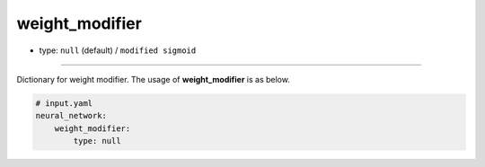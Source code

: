 ===============
weight_modifier
===============

- type: ``null`` (default) / ``modified sigmoid``

----

Dictionary for weight modifier. The usage of **weight_modifier** is as below.

.. code-block:: yaml

    # input.yaml
    neural_network:
        weight_modifier:
            type: null
